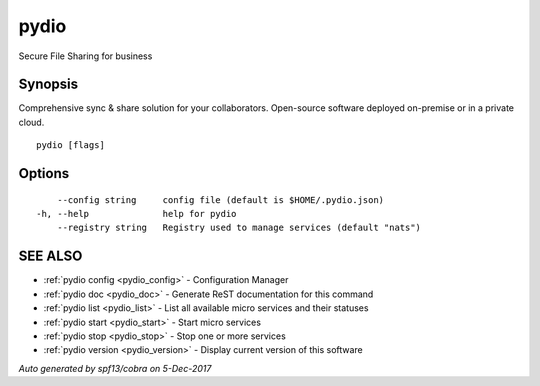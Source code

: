 .. _pydio:

pydio
-----

Secure File Sharing for business

Synopsis
~~~~~~~~


Comprehensive sync & share solution for your collaborators. Open-source software deployed on-premise or in a private cloud.

::

  pydio [flags]

Options
~~~~~~~

::

      --config string     config file (default is $HOME/.pydio.json)
  -h, --help              help for pydio
      --registry string   Registry used to manage services (default "nats")

SEE ALSO
~~~~~~~~

* :ref:`pydio config <pydio_config>` 	 - Configuration Manager
* :ref:`pydio doc <pydio_doc>` 	 - Generate ReST documentation for this command
* :ref:`pydio list <pydio_list>` 	 - List all available micro services and their statuses
* :ref:`pydio start <pydio_start>` 	 - Start micro services
* :ref:`pydio stop <pydio_stop>` 	 - Stop one or more services
* :ref:`pydio version <pydio_version>` 	 - Display current version of this software

*Auto generated by spf13/cobra on 5-Dec-2017*
